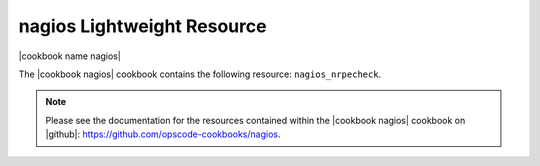 =====================================================
nagios Lightweight Resource
=====================================================

|cookbook name nagios|

The |cookbook nagios| cookbook contains the following resource: ``nagios_nrpecheck``.

.. note:: Please see the documentation for the resources contained within the |cookbook nagios| cookbook on |github|: https://github.com/opscode-cookbooks/nagios.
